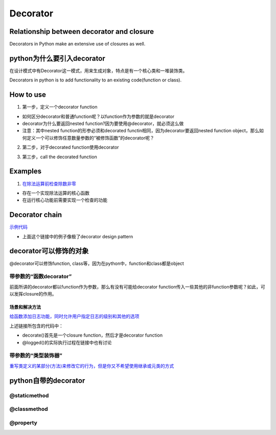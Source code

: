 Decorator
============
Relationship between decorator and closure
--------------------------------------------
Decorators in Python make an extensive use of closures as well.

python为什么要引入decorator
---------------------------------
在设计模式中有Decorator这一模式，用来生成对象，特点是有一个核心类和一堆装饰类。

Decorators in python is to add functionality to an existing code(function or class). 

How to use
------------
1. 第一步，定义一个decorator function

- 如何区分decorator和普通function呢？以function作为参数的就是decorator
- decorator为什么要返回nested function?因为要使用@decorator，就必须这么做
- 注意：其中nested function的形参必须和decorated functin相同，因为decorator要返回nested function object，那么如何定义一个可以修饰任意数量参数的“被修饰函数”的decorator呢？

.. code-block:: python
	:linenos:

	'''
	@args: will be the tuple of positional arguments and 
	@kwargs: will be the dictionary of keyword arguments.
	'''
	def works_for_all(func):
	    def inner(*args, **kwargs):
	        print("I can decorate any function")
	        return func(*args, **kwargs)
	    return inner

2. 第二步，对于decorated function使用decorator

.. code-block:: python
	:linenos:

	'''
	@make_pretty
	def ordinary():
	    print("I am ordinary")

	is equivalent to

	def ordinary():
	    print("I am ordinary")
	ordinary = make_pretty(ordinary)
	'''
	@decorator_name
	def decorated_function_name():
	  pass

3. 第三步，call the decorated function 

Examples
-----------
1. `在除法运算前检查除数非零 <https://www.programiz.com/python-programming/decorator#decorating>`_

- 存在一个实现除法运算的核心函数
- 在运行核心功能前需要实现一个检查的功能

.. _decorator-chain:

Decorator chain
------------------
`示例代码 <https://www.programiz.com/python-programming/decorator#chaining>`_

- 上面这个链接中的例子像极了decorator design pattern

decorator可以修饰的对象
-----------------------
@decorator可以修饰function, class等，因为在python中，function和class都是object

带参数的“函数decorator”
^^^^^^^^^^^^^^^^^^^^^^^^
前面所讲的decorator都以function作为参数，那么有没有可能给decorator function传入一些其他的非function参数呢？如此，可以发挥closure的作用。

场景和解决方法
+++++++++++++++
`给函数添加日志功能，同时允许用户指定日志的级别和其他的选项 <http://python3-cookbook.readthedocs.io/zh_CN/latest/c09/p04_define_decorator_that_takes_arguments.html>`_

上述链接所包含的代码中：

- decorate()首先是一个closure function，然后才是decorator function
- @logged()的实际执行过程在链接中也有讨论

带参数的“类型装饰器”
^^^^^^^^^^^^^^^^^^^^^
`重写类定义的某部分(方法)来修改它的行为，但是你又不希望使用继承或元类的方式 <http://python3-cookbook.readthedocs.io/zh_CN/latest/c09/p12_using_decorators_to_patch_class_definitions.html>`_

python自带的decorator
----------------------
@staticmethod
^^^^^^^^^^^^^^^
@classmethod
^^^^^^^^^^^^^^
@property
^^^^^^^^^^